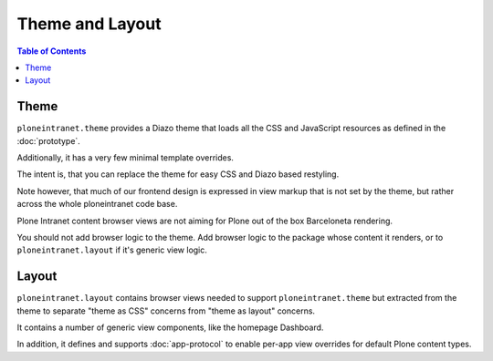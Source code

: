 ================
Theme and Layout
================

.. contents:: Table of Contents
    :depth: 2
    :local:

-----
Theme
-----

``ploneintranet.theme`` provides a Diazo theme that loads all the CSS and JavaScript
resources as defined in the :doc:`prototype`.

Additionally, it has a very few minimal template overrides.

The intent is, that you can replace the theme for easy CSS and Diazo based
restyling.

Note however, that much of our frontend design is expressed in view markup
that is not set by the theme, but rather across the whole ploneintranet code base.

Plone Intranet content browser views are not aiming for Plone out of the box Barceloneta rendering.

You should not add browser logic to the theme. Add browser logic to the package
whose content it renders, or to ``ploneintranet.layout`` if it's generic view logic.

------
Layout
------

``ploneintranet.layout`` contains browser views needed to support ``ploneintranet.theme``
but extracted from the theme to separate "theme as CSS" concerns from "theme as layout"
concerns.

It contains a number of generic view components, like the homepage Dashboard.

In addition, it defines and supports :doc:`app-protocol` to enable per-app view overrides for default Plone content types.

